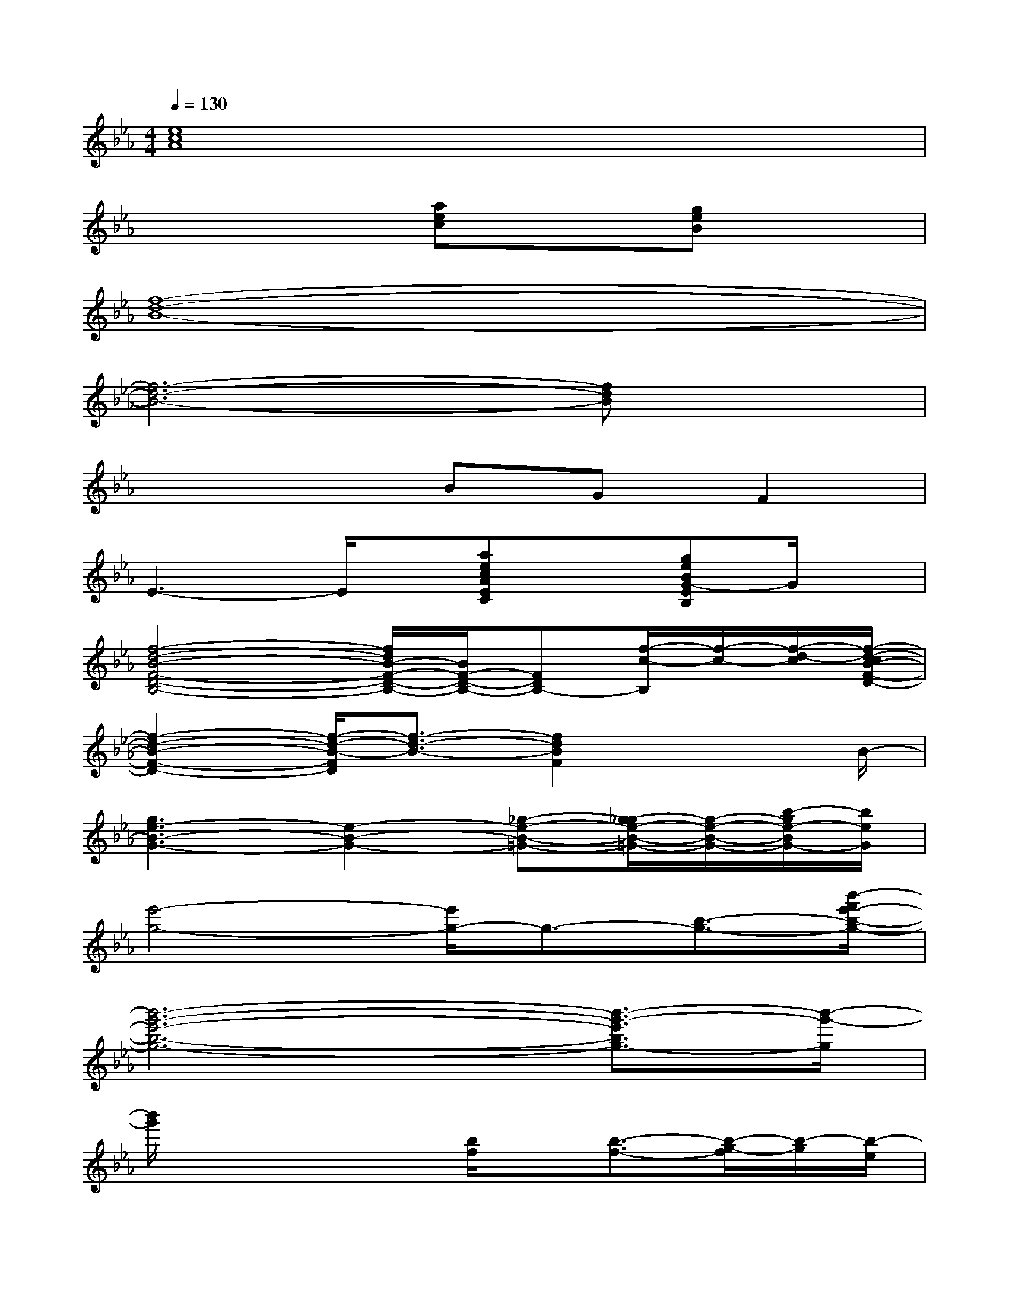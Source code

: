 X:1
T:
M:4/4
L:1/8
Q:1/4=130
K:Eb%3flats
V:1
[e8c8A8]|
x4[aec]x[geB]x|
[f8-d8-B8-]|
[f6-d6-B6-][fdB]x|
x4BGF2|
E3-E/2x/2[aecAEC]x[geBG-EB,]G/2x/2|
[f4-d4-B4-F4-D4-B,4-][f/2d/2B/2-F/2-D/2-B,/2-][B/2F/2-D/2-B,/2-][FDB,-][f/2-c/2-B,/2][f/2-c/2-][f/2-d/2-c/2][f/2-d/2-c/2B/2-F/2-D/2-]|
[f2-d2-B2-F2-D2-][f/2-d/2-B/2-F/2D/2][f3/2-d3/2-B3/2-][f2d2B2F2]x3/2B/2-|
[g3e3-B3-G3-][e2-B2-G2-][_g-e-B-=G-][g/2-_g/2e/2-B/2-=G/2-][g/2-e/2-B/2-G/2-][b/2-g/2e/2-B/2G/2-][b/2e/2G/2]|
[e'4-g4-][e'/2g/2-]g3/2-[b3/2-g3/2-][b'/2-f'/2e'/2-b/2-g/2-]|
[b'6-g'6-e'6-b6-g6-][b'3/2-g'3/2-e'3/2b3/2g3/2-][b'/2-g'/2-g/2]|
[b'/2g'/2]x3x/2[b/2f/2]x/2[b3/2-f3/2-][b/2-g/2-f/2][b/2-g/2][b/2-e/2]|
[b4-f4-d4-][b4-f4d4=E4C4-]|
[b/2_E/2-C/2-][E3-C3-][E/2-C/2-][f/2d/2_d/2E/2-C/2-][E/2-C/2-][e/2c/2E/2-C/2-][E/2-C/2-][=d2-B2-E2C2]|
[d4B4]x3[f'/2-c'/2][f'/2-d'/2-c'/2]|
[f'4-d'4-b4-][f'd'-b-D-B,-][d'/2b/2D/2-B,/2-][D2-B,2-][D/2-B,/2-]